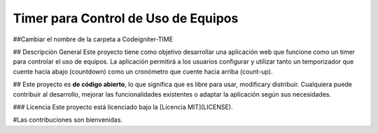 ###################
Timer para Control de Uso de Equipos
###################
##Cambiar el nombre de la carpeta a Codeigniter-TIME


## Descripción General
Este proyecto tiene como objetivo desarrollar una aplicación web que funcione como un timer para controlar el uso de equipos. La aplicación permitirá a los usuarios configurar y utilizar tanto un temporizador que cuente hacia abajo (countdown) como un cronómetro que cuente hacia arriba (count-up).

##
Este proyecto es **de código abierto**, lo que significa que es libre para usar, modificary distribuir. Cualquiera puede contribuir al desarrollo, mejorar las funcionalidades existentes o adaptar la aplicación según sus necesidades.

### Licencia
Este proyecto está licenciado bajo la [Licencia MIT](LICENSE). 

#Las contribuciones son bienvenidas.
